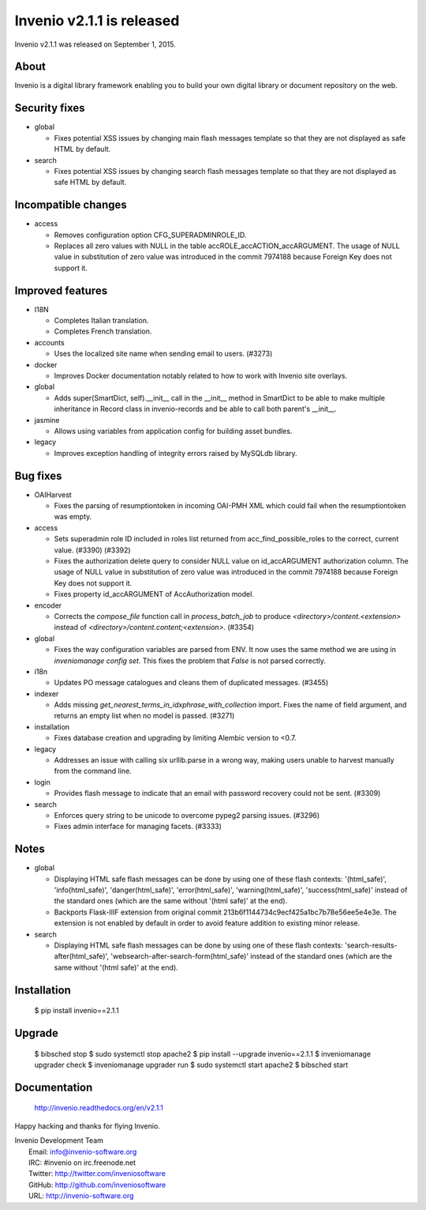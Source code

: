 ============================
 Invenio v2.1.1 is released
============================

Invenio v2.1.1 was released on September 1, 2015.

About
-----

Invenio is a digital library framework enabling you to build your own
digital library or document repository on the web.

Security fixes
--------------

+ global

  - Fixes potential XSS issues by changing main flash messages
    template so that they are not displayed as safe HTML by default.

+ search

  - Fixes potential XSS issues by changing search flash messages
    template so that they are not displayed as safe HTML by default.

Incompatible changes
--------------------

+ access

  - Removes configuration option CFG_SUPERADMINROLE_ID.
  - Replaces all zero values with NULL in the table
    accROLE_accACTION_accARGUMENT. The usage of NULL value in
    substitution of zero value was introduced in the commit 7974188
    because Foreign Key does not support it.

Improved features
-----------------

+ I18N

  - Completes Italian translation.
  - Completes French translation.

+ accounts

  - Uses the localized site name when sending email to users. (#3273)

+ docker

  - Improves Docker documentation notably related to how to work with
    Invenio site overlays.

+ global

  - Adds super(SmartDict, self).__init__ call in the __init__ method
    in SmartDict to be able to make multiple inheritance in Record
    class in invenio-records and be able to call both parent's
    __init__.

+ jasmine

  - Allows using variables from application config for building asset
    bundles.

+ legacy

  - Improves exception handling of integrity errors raised by MySQLdb
    library.

Bug fixes
---------

+ OAIHarvest

  - Fixes the parsing of resumptiontoken in incoming OAI-PMH XML which
    could fail when the resumptiontoken was empty.

+ access

  - Sets superadmin role ID included in roles list returned from
    acc_find_possible_roles to the correct, current value. (#3390)
    (#3392)
  - Fixes the authorization delete query to consider NULL value on
    id_accARGUMENT authorization column. The usage of NULL value in
    substitution of zero value was introduced in the commit 7974188
    because Foreign Key does not support it.
  - Fixes property id_accARGUMENT of AccAuthorization model.

+ encoder

  - Corrects the `compose_file` function call in `process_batch_job`
    to produce `<directory>/content.<extension>` instead of
    `<directory>/content.content;<extension>`. (#3354)

+ global

  - Fixes the way configuration variables are parsed from ENV. It now
    uses the same method we are using in `inveniomanage config set`.
    This fixes the problem that `False` is not parsed correctly.

+ i18n

  - Updates PO message catalogues and cleans them of duplicated
    messages.  (#3455)

+ indexer

  - Adds missing `get_nearest_terms_in_idxphrase_with_collection`
    import. Fixes the name of field argument, and returns an empty
    list when no model is passed.  (#3271)

+ installation

  - Fixes database creation and upgrading by limiting Alembic version
    to <0.7.

+ legacy

  - Addresses an issue with calling six urllib.parse in a wrong way,
    making users unable to harvest manually from the command line.

+ login

  - Provides flash message to indicate that an email with password
    recovery could not be sent. (#3309)

+ search

  - Enforces query string to be unicode to overcome pypeg2 parsing
    issues.  (#3296)
  - Fixes admin interface for managing facets.  (#3333)

Notes
-----

+ global

  - Displaying HTML safe flash messages can be done by using one of
    these flash contexts: '(html_safe)', 'info(html_safe)',
    'danger(html_safe)', 'error(html_safe)', 'warning(html_safe)',
    'success(html_safe)' instead of the standard ones (which are the
    same without '(html safe)' at the end).
  - Backports Flask-IIIF extension from original commit
    213b6f1144734c9ecf425a1bc7b78e56ee5e4e3e. The extension is not
    enabled by default in order to avoid feature addition to existing
    minor release.

+ search

  - Displaying HTML safe flash messages can be done by using one of
    these flash contexts: 'search-results-after(html_safe)',
    'websearch-after-search-form(html_safe)' instead of the standard
    ones (which are the same without '(html safe)' at the end).

Installation
------------

   $ pip install invenio==2.1.1

Upgrade
-------

   $ bibsched stop
   $ sudo systemctl stop apache2
   $ pip install --upgrade invenio==2.1.1
   $ inveniomanage upgrader check
   $ inveniomanage upgrader run
   $ sudo systemctl start apache2
   $ bibsched start

Documentation
-------------

   http://invenio.readthedocs.org/en/v2.1.1

Happy hacking and thanks for flying Invenio.

| Invenio Development Team
|   Email: info@invenio-software.org
|   IRC: #invenio on irc.freenode.net
|   Twitter: http://twitter.com/inveniosoftware
|   GitHub: http://github.com/inveniosoftware
|   URL: http://invenio-software.org
